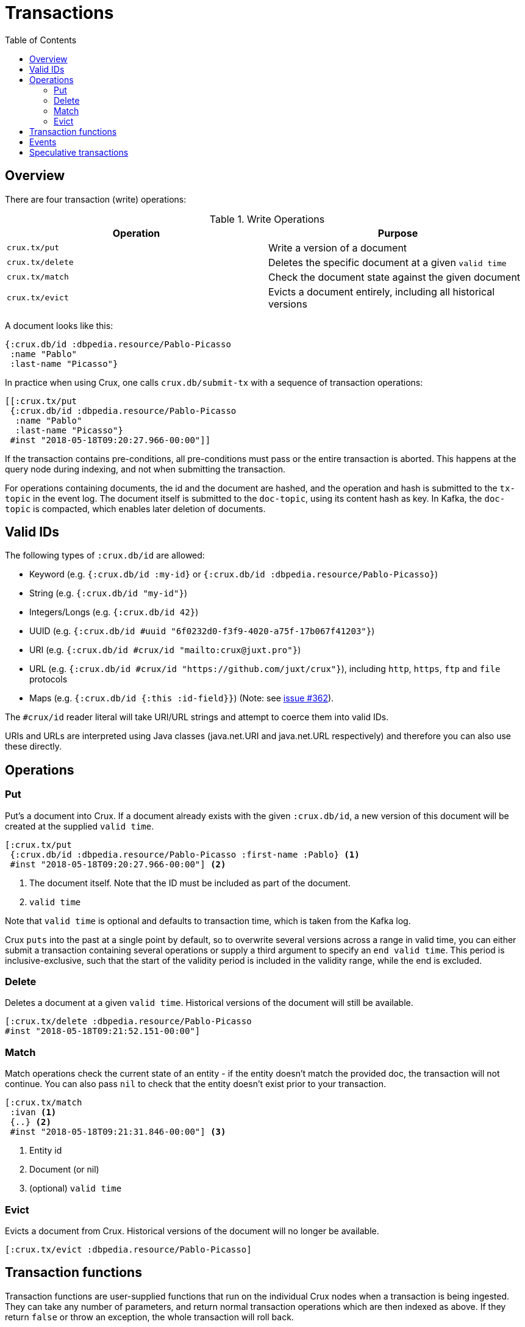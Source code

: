 = Transactions
:toc: macro

toc::[]

[#overview]
== Overview

There are four transaction (write) operations:

.Write Operations
[#table-conversion%header,cols="d,d"]
|===
|Operation|Purpose
|`crux.tx/put`|Write a version of a document
|`crux.tx/delete`|Deletes the specific document at a given `valid time`
|`crux.tx/match`|Check the document state against the given document
|`crux.tx/evict`|Evicts a document entirely, including all historical versions
|===

A document looks like this:

[source,clj]
----
{:crux.db/id :dbpedia.resource/Pablo-Picasso
 :name "Pablo"
 :last-name "Picasso"}
----

In practice when using Crux, one calls `crux.db/submit-tx` with a
sequence of transaction operations:

[source,clj]
----
[[:crux.tx/put
 {:crux.db/id :dbpedia.resource/Pablo-Picasso
  :name "Pablo"
  :last-name "Picasso"}
 #inst "2018-05-18T09:20:27.966-00:00"]]
----

If the transaction contains pre-conditions, all pre-conditions must pass or the
entire transaction is aborted. This happens at the query node during indexing,
and not when submitting the transaction.

For operations containing documents, the id and the document are
hashed, and the operation and hash is submitted to the `tx-topic` in
the event log. The document itself is submitted to the `doc-topic`,
using its content hash as key. In Kafka, the `doc-topic` is compacted,
which enables later deletion of documents.

[#valid-ids]
== Valid IDs

The following types of `:crux.db/id` are allowed:

* Keyword (e.g. `{:crux.db/id :my-id}` or `{:crux.db/id :dbpedia.resource/Pablo-Picasso}`)
* String (e.g. `{:crux.db/id "my-id"}`)
* Integers/Longs (e.g. `{:crux.db/id 42}`)
* UUID (e.g. `{:crux.db/id #uuid "6f0232d0-f3f9-4020-a75f-17b067f41203"}`)
* URI (e.g. `{:crux.db/id #crux/id "mailto:crux@juxt.pro"}`)
* URL (e.g. `{:crux.db/id #crux/id "https://github.com/juxt/crux"}`), including `http`, `https`, `ftp` and `file` protocols
* Maps (e.g. `{:crux.db/id {:this :id-field}}`) (Note: see https://github.com/juxt/crux/issues/362[issue #362]).

The `#crux/id` reader literal will take URI/URL strings and attempt to coerce them into valid IDs.

URIs and URLs are interpreted using Java classes (java.net.URI and java.net.URL respectively) and therefore you can also use these directly.

[#operations]
== Operations

[#put]
=== Put

Put's a document into Crux. If a document already exists with the
given `:crux.db/id`, a new version of this document will be created at
the supplied `valid time`.

[source,clojure]
----
[:crux.tx/put
 {:crux.db/id :dbpedia.resource/Pablo-Picasso :first-name :Pablo} <1>
 #inst "2018-05-18T09:20:27.966-00:00"] <2>
----

<1> The document itself. Note that the ID must be included as part of the
document.
<2> `valid time`

Note that `valid time` is optional and defaults to transaction time,
which is taken from the Kafka log.

Crux `puts` into the past at a single point by default, so to overwrite several
versions across a range in valid time, you can either submit a transaction
containing several operations or supply a third argument to specify an `end
valid time`. This period is inclusive-exclusive, such that the start of the
validity period is included in the validity range, while the end is excluded.

[#delete]
=== Delete

Deletes a document at a given `valid time`.
Historical versions of the document will still be available.

[source,clojure]
----
[:crux.tx/delete :dbpedia.resource/Pablo-Picasso
#inst "2018-05-18T09:21:52.151-00:00"]
----

[#match]
=== Match

Match operations check the current state of an entity - if the entity doesn't match the provided doc, the transaction will not continue.
You can also pass `nil` to check that the entity doesn't exist prior to your transaction.

[source,clojure]
----
[:crux.tx/match
 :ivan <1>
 {..} <2>
 #inst "2018-05-18T09:21:31.846-00:00"] <3>
----

<1> Entity id
<2> Document (or nil)
<3> (optional) `valid time`


[#evict]
=== Evict

Evicts a document from Crux. Historical versions of the document will no longer be available.

[source,clojure]
----
[:crux.tx/evict :dbpedia.resource/Pablo-Picasso]
----

[#transaction-functions]
== Transaction functions

Transaction functions are user-supplied functions that run on the individual Crux nodes when a transaction is being ingested.
They can take any number of parameters, and return normal transaction operations which are then indexed as above.
If they return `false` or throw an exception, the whole transaction will roll back.

Transaction functions can be used, for example, to safely check the current database state before applying a transaction, for integrity checks, or to patch an entity.

Transaction functions are created/updated by submitting a document to Crux with a `crux.db/fn` key.
These functions are passed a 'context' parameter, which can be used to obtain a database value using `db` or `open-db`.

[source,clojure]
----
(crux/submit-tx node [[:crux.tx/put {:crux.db/id :increment-age
                                     ;; note that the function body is quoted.
                                     :crux.db/fn '(fn [ctx eid]
                                                    (let [db (crux.api/db ctx)
                                                          entity (crux.api/entity db eid)]
                                                      [[:crux.tx/put (update entity :age inc)]]))}]])
----

You can then invoke these transaction functions by submitting a `:crux.tx/fn` operation:

[source,clojure]
----
(crux/submit-tx node [[:crux.tx/put {:crux.db/id :ivan, :age 40}]])
(crux/submit-tx node [[:crux.tx/fn :increment-age :ivan]])

;; once those transactions have been indexed

(crux/entity (crux/db node) :ivan)
;; => {:crux.db/id :ivan, :age 41}
----

[#events]
== Events

You can subscribe to Crux events using the `(crux.api/listen node event-opts f)` function.
Currently we expose one event type, `:crux/indexed-tx`, called when Crux indexes a transaction.

[source,clojure]
----
(require '[crux.api :as crux])

(crux/listen node {:crux/event-type :crux/indexed-tx, :with-tx-ops? true}
  (fn [ev]
    (println "event received!")
    (clojure.pprint/pprint ev)))

(crux/submit-tx node [[:crux.tx/put {:crux.db/id :ivan, :name "Ivan"}]])
----

prints:

[source,clojure]
----
event received!
{:crux/event-type :crux/indexed-tx,
 :crux.tx/tx-id ...,
 :crux.tx/tx-time #inst "...",
 :committed? true,
 :crux/tx-ops [[:crux.tx/put {:crux.db/id :ivan, :name "Ivan"}]]}
----

You can `.close` the return value from `(crux.api/listen ...)` to detach the listener, should you need to.

[#speculative-transactions]
== Speculative transactions

You can submit speculative transactions to Crux, to see what the results of your queries would be if a new transaction were to be applied.
This is particularly useful for forecasting/projections or further integrity checks, without persisting the changes or affecting other users of the database.

You'll receive a new database value, against which you can make queries and entity requests as you would any normal database value.
Only you will see the effect of these transactions - they're not submitted to the cluster, and they're not visible to any other database value in your application.

We submit these transactions to a database value using `with-tx`:

[source,clojure]
----
(let [real-tx (crux/submit-tx node [[:crux.tx/put {:crux.db/id :ivan, :name "Ivan"}]])
      _ (crux/await-tx node real-tx)
      all-names '{:find [?name], :where [[?e :name ?name]]}
      db (crux/db node)]

  (crux/q db all-names) ; => #{["Ivan"]}

  (let [speculative-db (crux/with-tx db
                         [[:crux.tx/put {:crux.db/id :petr, :name "Petr"}]])]
    (crux/q speculative-db all-names) ; => #{["Petr"] ["Ivan"]}
    )

  ;; we haven't impacted the original db value, nor the node
  (crux/q db all-names) ; => #{["Ivan"]}
  (crux/q (crux/db node) all-names) ; => #{["Ivan"]}
  )
----

The entities submitted by the speculative `:crux.tx/put` take their valid time (if not explicitly specified) from the valid time of the `db` they were forked from.
